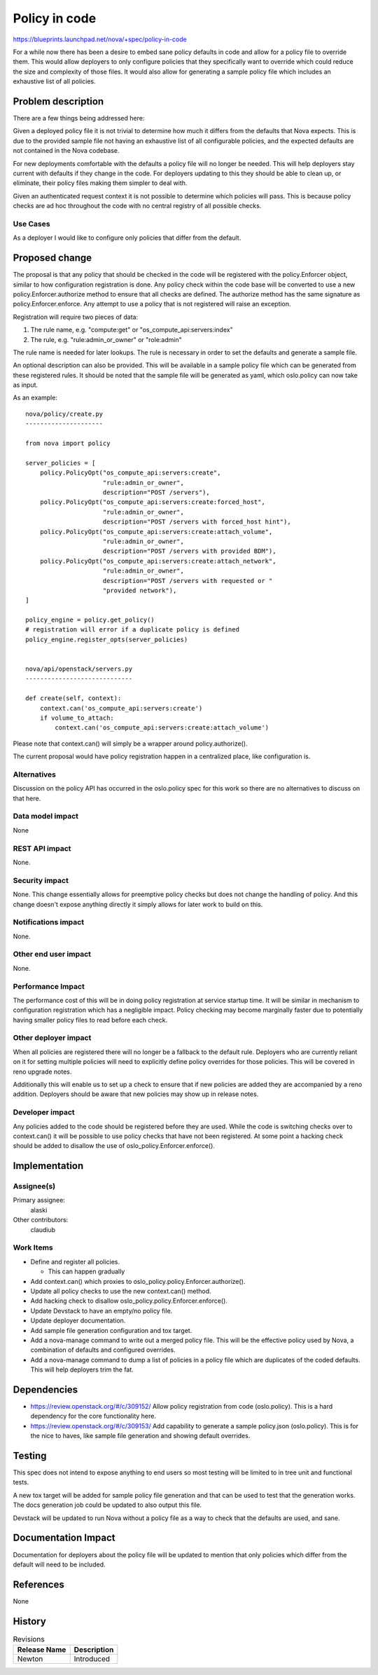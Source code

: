 ..
 This work is licensed under a Creative Commons Attribution 3.0 Unported
 License.

 http://creativecommons.org/licenses/by/3.0/legalcode

==========================================
Policy in code
==========================================

https://blueprints.launchpad.net/nova/+spec/policy-in-code

For a while now there has been a desire to embed sane policy defaults in code
and allow for a policy file to override them. This would allow deployers to
only configure policies that they specifically want to override which could
reduce the size and complexity of those files. It would also allow for
generating a sample policy file which includes an exhaustive list of all
policies.


Problem description
===================

There are a few things being addressed here:

Given a deployed policy file it is not trivial to determine how much it
differs from the defaults that Nova expects. This is due to the provided sample
file not having an exhaustive list of all configurable policies, and the
expected defaults are not contained in the Nova codebase.

For new deployments comfortable with the defaults a policy file will no longer
be needed. This will help deployers stay current with defaults if they change
in the code. For deployers updating to this they should be able to clean up, or
eliminate, their policy files making them simpler to deal with.

Given an authenticated request context it is not possible to determine which
policies will pass. This is because policy checks are ad hoc throughout the
code with no central registry of all possible checks.

Use Cases
---------

As a deployer I would like to configure only policies that differ from the
default.


Proposed change
===============

The proposal is that any policy that should be checked in the code will be
registered with the policy.Enforcer object, similar to how configuration
registration is done. Any policy check within the code base will be converted
to use a new policy.Enforcer.authorize method to ensure that all checks are
defined. The authorize method has the same signature as
policy.Enforcer.enforce. Any attempt to use a policy that is not registered
will raise an exception.

Registration will require two pieces of data:

1. The rule name, e.g. "compute:get" or "os_compute_api:servers:index"
2. The rule, e.g. "rule:admin_or_owner" or "role:admin"

The rule name is needed for later lookups. The rule is necessary in order to
set the defaults and generate a sample file.

An optional description can also be provided. This will be available in a
sample policy file which can be generated from these registered rules. It
should be noted that the sample file will be generated as yaml, which
oslo.policy can now take as input.

As an example::

    nova/policy/create.py
    ---------------------

    from nova import policy

    server_policies = [
        policy.PolicyOpt("os_compute_api:servers:create",
                         "rule:admin_or_owner",
                         description="POST /servers"),
        policy.PolicyOpt("os_compute_api:servers:create:forced_host",
                         "rule:admin_or_owner",
                         description="POST /servers with forced_host hint"),
        policy.PolicyOpt("os_compute_api:servers:create:attach_volume",
                         "rule:admin_or_owner",
                         description="POST /servers with provided BDM"),
        policy.PolicyOpt("os_compute_api:servers:create:attach_network",
                         "rule:admin_or_owner",
                         description="POST /servers with requested or "
                         "provided network"),
    ]

    policy_engine = policy.get_policy()
    # registration will error if a duplicate policy is defined
    policy_engine.register_opts(server_policies)


    nova/api/openstack/servers.py
    -----------------------------

    def create(self, context):
        context.can('os_compute_api:servers:create')
        if volume_to_attach:
            context.can('os_compute_api:servers:create:attach_volume')

Please note that context.can() will simply be a wrapper around
policy.authorize().

The current proposal would have policy registration happen in a centralized
place, like configuration is.

Alternatives
------------

Discussion on the policy API has occurred in the oslo.policy spec for this
work so there are no alternatives to discuss on that here.


Data model impact
-----------------

None

REST API impact
---------------

None.

Security impact
---------------

None. This change essentially allows for preemptive policy checks but does not
change the handling of policy. And this change doesn't expose anything directly
it simply allows for later work to build on this.

Notifications impact
--------------------

None.

Other end user impact
---------------------

None.

Performance Impact
------------------

The performance cost of this will be in doing policy registration at service
startup time. It will be similar in mechanism to configuration registration
which has a negligible impact. Policy checking may become marginally faster due
to potentially having smaller policy files to read before each check.

Other deployer impact
---------------------

When all policies are registered there will no longer be a fallback to the
default rule. Deployers who are currently reliant on it for setting multiple
policies will need to explicitly define policy overrides for those policies.
This will be covered in reno upgrade notes.

Additionally this will enable us to set up a check to ensure that if new
policies are added they are accompanied by a reno addition. Deployers should be
aware that new policies may show up in release notes.

Developer impact
----------------

Any policies added to the code should be registered before they are used. While
the code is switching checks over to context.can() it will be possible to use
policy checks that have not been registered. At some point a hacking check
should be added to disallow the use of oslo_policy.Enforcer.enforce().


Implementation
==============

Assignee(s)
-----------

Primary assignee:
  alaski

Other contributors:
  claudiub

Work Items
----------

* Define and register all policies.

  * This can happen gradually

* Add context.can() which proxies to oslo_policy.policy.Enforcer.authorize().
* Update all policy checks to use the new context.can() method.
* Add hacking check to disallow oslo_policy.policy.Enforcer.enforce().
* Update Devstack to have an empty/no policy file.
* Update deployer documentation.
* Add sample file generation configuration and tox target.
* Add a nova-manage command to write out a merged policy file. This will be the
  effective policy used by Nova, a combination of defaults and configured
  overrides.
* Add a nova-manage command to dump a list of policies in a policy file which
  are duplicates of the coded defaults. This will help deployers trim the fat.


Dependencies
============

* https://review.openstack.org/#/c/309152/ Allow policy registration from code
  (oslo.policy). This is a hard dependency for the core functionality here.

* https://review.openstack.org/#/c/309153/ Add capability to generate a sample
  policy.json (oslo.policy). This is for the nice to haves, like sample file
  generation and showing default overrides.


Testing
=======

This spec does not intend to expose anything to end users so most testing will
be limited to in tree unit and functional tests.

A new tox target will be added for sample policy file generation and that can
be used to test that the generation works. The docs generation job could be
updated to also output this file.

Devstack will be updated to run Nova without a policy file as a way to check
that the defaults are used, and sane.

Documentation Impact
====================

Documentation for deployers about the policy file will be updated to mention
that only policies which differ from the default will need to be included.

References
==========

None


History
=======

.. list-table:: Revisions
   :header-rows: 1

   * - Release Name
     - Description
   * - Newton
     - Introduced

